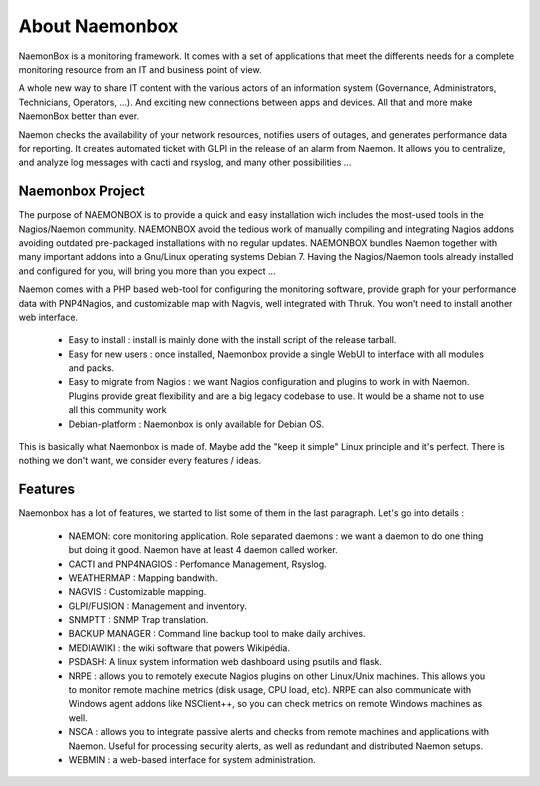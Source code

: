 ==============
About Naemonbox
==============

NaemonBox is a monitoring framework. It comes with a set of applications that meet the differents needs for a complete monitoring resource from an IT and business point of view.

A whole new way to share IT content with the various actors of an information system (Governance, Administrators, Technicians, Operators, …). And exciting new connections between apps and devices. All that and more make NaemonBox better than ever.

Naemon checks the availability of your network resources, notifies users of outages, and generates performance data for reporting. It creates automated ticket with GLPI in the release of an alarm from Naemon.  It allows you to centralize, and analyze log messages with cacti and rsyslog, and many other possibilities …

.. image:: /images/naemonbox-thumb.png
 :scale: 90 %
Naemonbox Project
================
The purpose of NAEMONBOX is to provide a quick and easy installation wich includes the most-used tools in the Nagios/Naemon community.
NAEMONBOX avoid the tedious work of manually compiling and integrating Nagios addons avoiding outdated pre-packaged installations with no regular updates. NAEMONBOX bundles Naemon together with many important addons into a Gnu/Linux operating systems Debian 7. Having the Nagios/Naemon tools already installed and configured for you, will bring you more than you expect …

Naemon comes with a PHP based web-tool for configuring the monitoring software, provide graph for your performance data with PNP4Nagios, and customizable map with Nagvis, well integrated with Thruk. You won’t need to install another web interface. 

   * Easy to install : install is mainly done with the install script of the release tarball.
   * Easy for new users : once installed, Naemonbox provide a single WebUI to interface with all modules and packs.
   * Easy to migrate from Nagios : we want Nagios configuration and plugins to work in with Naemon.
     Plugins provide great flexibility and are a big legacy codebase to use. It would be a shame not to use all this community work
   * Debian-platform : Naemonbox is only available for Debian OS. 
 
This is basically what Naemonbox is made of. Maybe add the "keep it simple" Linux principle and it's perfect. There is nothing we don't want, we consider every features / ideas.


Features
=========


Naemonbox has a lot of features, we started to list some of them in the last paragraph. Let's go into details :

    * NAEMON: core monitoring application. Role separated daemons : we want a daemon to do one thing but doing it good. Naemon have at least 4 daemon called worker.
    * CACTI and PNP4NAGIOS : Perfomance Management, Rsyslog.
    * WEATHERMAP : Mapping bandwith.
    * NAGVIS : Customizable mapping.
    * GLPI/FUSION : Management and inventory.
    * SNMPTT : SNMP Trap translation.
    * BACKUP MANAGER : Command line backup tool to make daily archives.
    * MEDIAWIKI : the wiki software that powers Wikipédia.
    * PSDASH: A linux system information web dashboard using psutils and flask.
    * NRPE : allows you to remotely execute Nagios plugins on other Linux/Unix machines. This allows you to monitor remote machine metrics (disk usage, CPU load,  etc). NRPE can also communicate with Windows agent addons like NSClient++, so you can check metrics on remote Windows machines as well.
    * NSCA : allows you to integrate passive alerts and checks from remote machines and applications with Naemon. Useful for processing security alerts, as well as redundant and distributed Naemon setups.
    * WEBMIN : a web-based interface for system administration.

